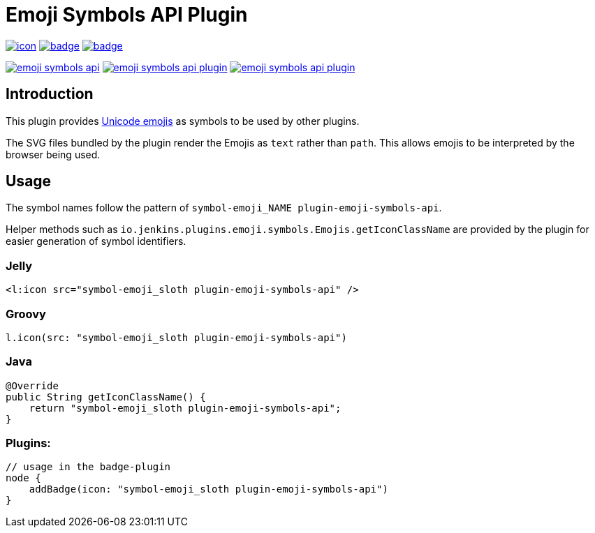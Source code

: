 [[emoji-symbols-api-plugin]]
= Emoji Symbols API Plugin

image:https://ci.jenkins.io/job/Plugins/job/emoji-symbols-api-plugin/job/main/badge/icon[link="https://ci.jenkins.io/job/Plugins/job/emoji-symbols-api-plugin/job/main/"]
image:https://codecov.io/gh/jenkinsci/emoji-symbols-api-plugin/branch/main/graph/badge.svg[link="https://codecov.io/gh/jenkinsci/emoji-symbols-api-plugin"]
image:https://github.com/jenkinsci/emoji-symbols-api-plugin/actions/workflows/jenkins-security-scan.yml/badge.svg[link="https://github.com/jenkinsci/emoji-symbols-api-plugin/actions/workflows/jenkins-security-scan.yml"]

image:https://img.shields.io/jenkins/plugin/i/emoji-symbols-api.svg?color=blue&label=installations[link="https://stats.jenkins.io/pluginversions/emoji-symbols-api.html"]
image:https://img.shields.io/github/contributors/jenkinsci/emoji-symbols-api-plugin.svg?color=blue[link="https://github.com/jenkinsci/emoji-symbols-api-plugin/graphs/contributors"]
image:https://img.shields.io/github/release/jenkinsci/emoji-symbols-api-plugin.svg?label=changelog[link="https://github.com/jenkinsci/emoji-symbols-api-plugin/releases/latest"]

== Introduction

This plugin provides https://unicode.org/emoji/charts/full-emoji-list.html[Unicode emojis] as symbols to be used by other plugins.

The SVG files bundled by the plugin render the Emojis as `text` rather than `path`.
This allows emojis to be interpreted by the browser being used.

== Usage

The symbol names follow the pattern of `symbol-emoji_NAME plugin-emoji-symbols-api`.

Helper methods such as `io.jenkins.plugins.emoji.symbols.Emojis.getIconClassName` are provided by the plugin for easier generation of symbol identifiers.

=== Jelly

[source,xml]
----
<l:icon src="symbol-emoji_sloth plugin-emoji-symbols-api" />
----

=== Groovy
[source,groovy]
----
l.icon(src: "symbol-emoji_sloth plugin-emoji-symbols-api")
----

=== Java
[source,java]
----
@Override
public String getIconClassName() {
    return "symbol-emoji_sloth plugin-emoji-symbols-api";
}
----

=== Plugins:
[source,groovy]
----
// usage in the badge-plugin
node {
    addBadge(icon: "symbol-emoji_sloth plugin-emoji-symbols-api")
}
----